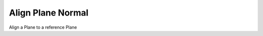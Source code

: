 .. index:: Align Plane Normal (GH)

.. _align plane normal_gh:

Align Plane Normal |icon| 
------------------

Align a Plane to a reference Plane

.. |icon| image:: icon\Align_Plane_Normal.png
